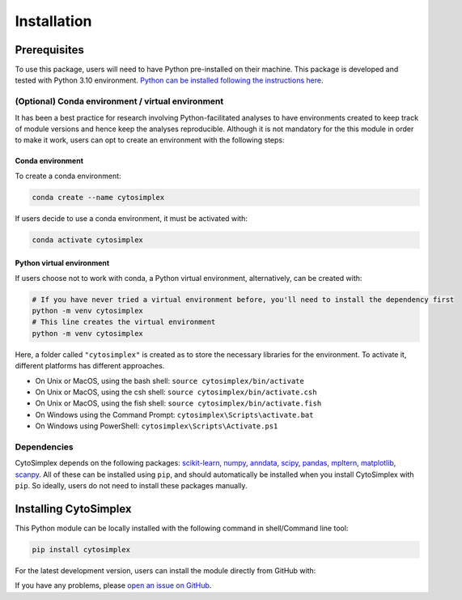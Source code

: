 ======================
Installation
======================


Prerequisites
=============

To use this package, users will need to have Python pre-installed on their machine. This package is developed and tested with Python 3.10 environment. `Python can be installed following the instructions here <https://www.python.org/downloads/>`_.

(Optional) Conda environment / virtual environment
--------------------------------------------------

It has been a best practice for research involving Python-facilitated analyses to have environments created to keep track of module versions and hence keep the analyses reproducible. Although it is not mandatory for the this module in order to make it work, users can opt to create an environment with the following steps:

Conda environment
^^^^^^^^^^^^^^^^^

To create a conda environment:

.. code-block:: bash

      conda create --name cytosimplex

If users decide to use a conda environment, it must be activated with:

.. code-block:: bash

      conda activate cytosimplex

Python virtual environment
^^^^^^^^^^^^^^^^^^^^^^^^^^

If users choose not to work with conda, a Python virtual environment, alternatively, can be created with:

.. code-block:: bash

      # If you have never tried a virtual environment before, you'll need to install the dependency first
      python -m venv cytosimplex
      # This line creates the virtual environment
      python -m venv cytosimplex

Here, a folder called ``"cytosimplex"`` is created as to store the necessary libraries for the environment. To activate it, different platforms has different approaches.

- On Unix or MacOS, using the bash shell: ``source cytosimplex/bin/activate``
- On Unix or MacOS, using the csh shell: ``source cytosimplex/bin/activate.csh``
- On Unix or MacOS, using the fish shell: ``source cytosimplex/bin/activate.fish``
- On Windows using the Command Prompt: ``cytosimplex\Scripts\activate.bat``
- On Windows using PowerShell: ``cytosimplex\Scripts\Activate.ps1``

Dependencies
------------

CytoSimplex depends on the following packages:
`scikit-learn <https://scikit-learn.org/stable/>`_,
`numpy <https://numpy.org/>`_,
`anndata <https://anndata.readthedocs.io/en/latest/>`_,
`scipy <https://scipy.org/>`_,
`pandas <https://pandas.pydata.org/>`_,
`mpltern <https://mpltern.readthedocs.io/en/latest/>`_,
`matplotlib <https://matplotlib.org/>`_,
`scanpy <https://scanpy.readthedocs.io/en/stable/>`_.
All of these can be installed using ``pip``, and should automatically be installed when you install CytoSimplex with ``pip``. So ideally, users do not need to install these packages manually.

Installing CytoSimplex
======================

This Python module can be locally installed with the following command in shell/Command line tool:

.. code-block:: bash

      pip install cytosimplex

For the latest development version, users can install the module directly from GitHub with:

.. code-block:: bash
      pip install git+https://github.com/welch-lab/pyCytoSimplex.git

If you have any problems, please `open an issue on GitHub <https://github.com/mvfki/pyCytoSimplex/issues/new>`_.
